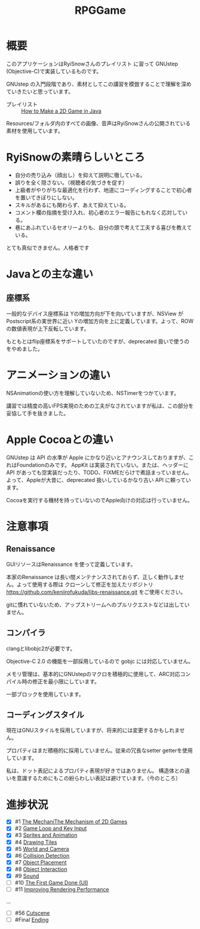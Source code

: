 #+TITLE: RPGGame

* 概要

このアプリケーションはRyiSnowさんのプレイリスト
に習って GNUstep (Objective-C)で実装しているものです。

GNUstep の入門段階であり、素材としてこの講習を模倣することで理解を深めていきたいと思っています。

- プレイリスト :: [[https://www.youtube.com/playlist?list=PL_QPQmz5C6WUF-pOQDsbsKbaBZqXj4qSq][How to Make a 2D Game in Java ]]

Resources/フォルダ内のすべての画像、音声はRyiSnowさんの公開されている素材を使用しています。

* RyiSnowの素晴らしいところ
- 自分の売り込み（顔出し）を抑えて説明に徹している。
- 誤りを全く隠さない。（視聴者の気づきを促す）
- 上級者がやりがちな最適化を行わず、地道にコーディングすることで初心者を置いてきぼりにしない。
- スキルがあるにも関わらず、あえて抑えている。
- コメント欄の指摘を受け入れ、初心者のエラー報告にもれなく応対している。
- 巷にあふれているセオリーよりも、自分の頭で考えて工夫する喜びを教えている。
  
とても真似できません。人格者です

* Javaとの主な違い

** 座標系
一般的なデバイス座標系は Yの増加方向が下を向いていますが、NSView が Postscript系の実世界に近い
Yの増加方向を上に定義しています。よって、ROW の数値表現が上下反転しています。

もともとはflip座標系をサポートしていたのですが、deprecated 扱いで使うのをやめました。

* アニメーションの違い
NSAnimationの使い方を理解していないため、NSTimerをつかています。

講習では精度の高いFPS実現のための工夫がなされていますが私は、この部分を妥協して手を抜きました。

* Apple Cocoaとの違い
GNUstep は API の水準が Apple にかなり近いとアナウンスしておりますが、これはFoundationのみです。
AppKit は実装されていない。または、ヘッダーに API があっても空実装だったり、TODO、FIXMEだらけで煮詰まっていません。
よって、Appleが大昔に、deprecated 扱いしているかなり古い API に頼っています。

Cocoaを実行する機材を持っていないのでApple向けの対応は行っていません。

* 注意事項
** Renaissance
GUIリソースはRenaissance を使って定義しています。

本家のRenaissance は長い間メンテナンスされておらず、正しく動作しません。よって使用する際は
クローンして修正を加えたリポジトリ
https://github.com/kenjirofukuda/libs-renaissance.git
をご使用ください。

gitに慣れていないため、アップストリームへのプルリクエストなどは出していません。

** コンパイラ
clangとlibobjc2が必要です。

Objective-C 2.0 の機能を一部採用しているので gobjc には対応していません。

メモリ管理は、基本的にGNUstepのマクロを積極的に使用して、ARC対応コンパイル時の修正を最小限にしています。

一部ブロックを使用しています。

** コーディングスタイル
現在はGNUスタイルを採用していますが、将来的には変更するかもしれません。

プロパティはまだ積極的に採用していません。従来の冗長なsetter getterを使用しています。

私は、ドット表記によるプロパティ表現が好きではありません。
構造体との違いを意識するためにもこの紛らわしい表記は避けています。（今のところ）

* 進捗状況

- [X] #1 [[https://www.youtube.com/watch?v=om59cwR7psI&list=PL_QPQmz5C6WUF-pOQDsbsKbaBZqXj4qSq&index=1&t=14s&pp=iAQB][The MechaniThe Mechanism of 2D Games]]
- [X] #2 [[https://www.youtube.com/watch?v=VpH33Uw-_0E&list=PL_QPQmz5C6WUF-pOQDsbsKbaBZqXj4qSq&index=2&t=1674s&pp=iAQB][Game Loop and Key Input]]
- [X] #3 [[https://www.youtube.com/watch?v=wT9uNGzMEM4&list=PL_QPQmz5C6WUF-pOQDsbsKbaBZqXj4qSq&index=3&t=2s&pp=iAQB][Sprites and Animation]]
- [X] #4 [[https://www.youtube.com/watch?v=ugzxCcpoSdE&list=PL_QPQmz5C6WUF-pOQDsbsKbaBZqXj4qSq&index=5&t=1357s&pp=iAQB][Drawing Tiles]]
- [X] #5 [[https://www.youtube.com/watch?v=Ny_YHoTYcxo&list=PL_QPQmz5C6WUF-pOQDsbsKbaBZqXj4qSq&index=6&t=1271s&pp=iAQB][World and Camera]]
- [X] #6 [[https://www.youtube.com/watch?v=oPzPpUcDiYY&list=PL_QPQmz5C6WUF-pOQDsbsKbaBZqXj4qSq&index=7&t=734s&pp=iAQB][Collision Detection]]
- [X] #7 [[https://www.youtube.com/watch?v=xYtXz34IJdY&list=PL_QPQmz5C6WUF-pOQDsbsKbaBZqXj4qSq&index=8&t=14s&pp=iAQB][Object Placement]]
- [X] #8 [[https://www.youtube.com/watch?v=srvDSypsJL0&list=PL_QPQmz5C6WUF-pOQDsbsKbaBZqXj4qSq&index=9&t=7s&pp=iAQB][Object Interaction]]
- [X] #9 [[https://www.youtube.com/watch?v=nUHh_J2Acy8&list=PL_QPQmz5C6WUF-pOQDsbsKbaBZqXj4qSq&index=10&t=7s&pp=iAQB][Sound]]
- [ ] #10 [[https://www.youtube.com/watch?v=0yD5iT8ObCs&list=PL_QPQmz5C6WUF-pOQDsbsKbaBZqXj4qSq&index=11&t=286s&pp=iAQB][The First Game Done (UI)]]
- [ ] #11 [[https://www.youtube.com/watch?v=fZLfJSXs0BU&list=PL_QPQmz5C6WUF-pOQDsbsKbaBZqXj4qSq&index=13&t=83s&pp=iAQB][Improving Rendering Performance]]
...
- [ ] #56 [[https://www.youtube.com/watch?v=9czCgoBstn8&list=PL_QPQmz5C6WUF-pOQDsbsKbaBZqXj4qSq&index=62&pp=iAQB][Cutscene]]
- [ ] #Final [[https://www.youtube.com/watch?v=9jjWFjGAjRM&list=PL_QPQmz5C6WUF-pOQDsbsKbaBZqXj4qSq&index=63&pp=iAQB][Ending]]
